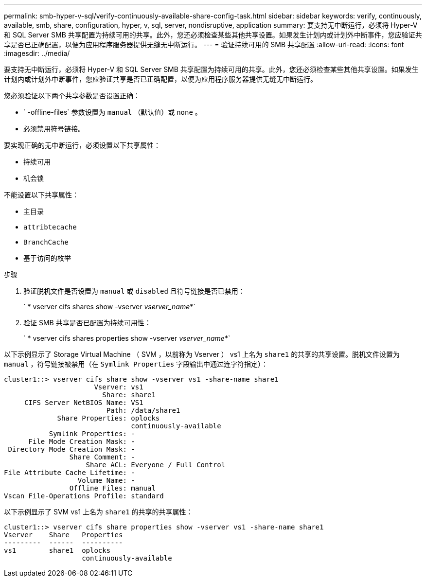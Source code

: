 ---
permalink: smb-hyper-v-sql/verify-continuously-available-share-config-task.html 
sidebar: sidebar 
keywords: verify, continuously, available, smb, share, configuration, hyper, v, sql, server, nondisruptive, application 
summary: 要支持无中断运行，必须将 Hyper-V 和 SQL Server SMB 共享配置为持续可用的共享。此外，您还必须检查某些其他共享设置。如果发生计划内或计划外中断事件，您应验证共享是否已正确配置，以便为应用程序服务器提供无缝无中断运行。 
---
= 验证持续可用的 SMB 共享配置
:allow-uri-read: 
:icons: font
:imagesdir: ../media/


[role="lead"]
要支持无中断运行，必须将 Hyper-V 和 SQL Server SMB 共享配置为持续可用的共享。此外，您还必须检查某些其他共享设置。如果发生计划内或计划外中断事件，您应验证共享是否已正确配置，以便为应用程序服务器提供无缝无中断运行。

您必须验证以下两个共享参数是否设置正确：

* ` -offline-files` 参数设置为 `manual` （默认值）或 `none` 。
* 必须禁用符号链接。


要实现正确的无中断运行，必须设置以下共享属性：

* `持续可用`
* `机会锁`


不能设置以下共享属性：

* `主目录`
* `attribtecache`
* `BranchCache`
* `基于访问的枚举`


.步骤
. 验证脱机文件是否设置为 `manual` 或 `disabled` 且符号链接是否已禁用：
+
` * vserver cifs shares show -vserver _vserver_name_*`

. 验证 SMB 共享是否已配置为持续可用性：
+
` * vserver cifs shares properties show -vserver _vserver_name_*`



以下示例显示了 Storage Virtual Machine （ SVM ，以前称为 Vserver ） vs1 上名为 `share1` 的共享的共享设置。脱机文件设置为 `manual` ，符号链接被禁用（在 `Symlink Properties` 字段输出中通过连字符指定）：

[listing]
----
cluster1::> vserver cifs share show -vserver vs1 -share-name share1
                      Vserver: vs1
                        Share: share1
     CIFS Server NetBIOS Name: VS1
                         Path: /data/share1
             Share Properties: oplocks
                               continuously-available
           Symlink Properties: -
      File Mode Creation Mask: -
 Directory Mode Creation Mask: -
                Share Comment: -
                    Share ACL: Everyone / Full Control
File Attribute Cache Lifetime: -
                  Volume Name: -
                Offline Files: manual
Vscan File-Operations Profile: standard
----
以下示例显示了 SVM vs1 上名为 `share1` 的共享的共享属性：

[listing]
----
cluster1::> vserver cifs share properties show -vserver vs1 -share-name share1
Vserver    Share   Properties
---------  ------  ----------
vs1        share1  oplocks
                   continuously-available
----